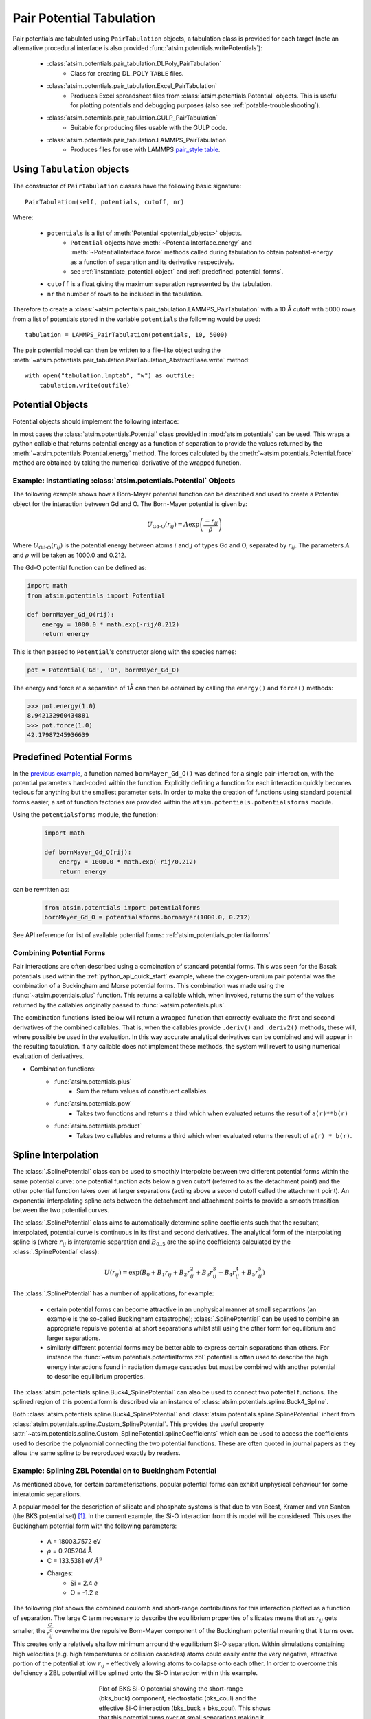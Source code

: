 Pair Potential Tabulation 
==========================

Pair potentials are tabulated using ``PairTabulation`` objects, a tabulation class is provided for each target (note an alternative procedural interface is also provided :func:`atsim.potentials.writePotentials`\ ):

    * :class:`atsim.potentials.pair_tabulation.DLPoly_PairTabulation`
        * Class for creating DL_POLY ``TABLE`` files.
    * :class:`atsim.potentials.pair_tabulation.Excel_PairTabulation` 
        * Produces Excel spreadsheet files from :class:`atsim.potentials.Potential` objects. This is useful for plotting potentials and debugging purposes (also see :ref:`potable-troubleshooting`)\ .
    * :class:`atsim.potentials.pair_tabulation.GULP_PairTabulation`
        * Suitable for producing files usable with the GULP code.
    * :class:`atsim.potentials.pair_tabulation.LAMMPS_PairTabulation`
        * Produces files for use with LAMMPS `pair_style table <https://lammps.sandia.gov/doc/pair_table.html>`_\ .




Using ``Tabulation`` objects 
----------------------------

The constructor of ``PairTabulation`` classes have the following basic signature::

    PairTabulation(self, potentials, cutoff, nr)

Where:

    * ``potentials`` is a list of :meth:`Potential <potential_objects>` objects. 
        * ``Potential`` objects have :meth:`~PotentialInterface.energy` and :meth:`~PotentialInterface.force` methods called during tabulation to obtain potential-energy as a function of separation and its derivative respectively.
        * see :ref:`instantiate_potential_object` and :ref:`predefined_potential_forms`\ .
    * ``cutoff`` is a float giving the maximum separation represented by the tabulation.
    * ``nr`` the number of rows to be included in the tabulation.

Therefore to create a :class:`~atsim.potentials.pair_tabulation.LAMMPS_PairTabulation` with a 10 Å cutoff with 5000 rows from a list of potentials stored in the variable ``potentials`` the following would be used::

    tabulation = LAMMPS_PairTabulation(potentials, 10, 5000)


The pair potential model can then be written to a file-like object using the :meth:`~atsim.potentials.pair_tabulation.PairTabulation_AbstractBase.write` method::

    with open("tabulation.lmptab", "w") as outfile:
        tabulation.write(outfile)
            

.. seealso::

    * :ref:`python_api_quick_start` provides a complete example of using ``PairTabulation`` objects.


.. _potential_objects:

Potential Objects
-----------------

Potential objects should implement the following interface:

.. class:: PotentialInterface
    
    .. attribute:: speciesA

        (str): Attribute giving first species in pair being described by pair-potential


    .. attribute:: speciesB
        
        (str): Attribute giving second species in pair described by pair-potential



    .. method:: energy(self, r)

        Calculate energy between atoms for given separation.

        :param r: Separation between atoms of speciesA and speciesB
        :type r: float
        :return: Energy in eV for given separation.
        :rtype: float



    .. method:: force(self, r)

        Calculate force (-dU/dr) for interaction at a given separation.

        :param r: Separation
        :type r: float
        :return: -dU/dr at `r` in eV per Angstrom.
        :rtype: float
    	

In most cases the :class:`atsim.potentials.Potential` class provided in :mod:`atsim.potentials` can be used. This wraps a python callable that returns potential energy as a function of separation to provide the values returned by the :meth:`~atsim.potentials.Potential.energy` method. The forces calculated by the :meth:`~atsim.potentials.Potential.force` method are obtained by taking the numerical derivative of the wrapped function. 



.. _instantiate_potential_object:

Example: Instantiating :class:`atsim.potentials.Potential` Objects
^^^^^^^^^^^^^^^^^^^^^^^^^^^^^^^^^^^^^^^^^^^^^^^^^^^^^^^^^^^^^^^^^^

The following example shows how a Born-Mayer potential function can be described and used to create a Potential object for the interaction between Gd and O. The Born-Mayer potential is given by:

.. math::

    U_{\text{Gd-O}}(r_{ij}) = A \exp\left( \frac{- r_{ij}}{{\rho}} \right)

Where :math:`U_{\text{Gd-O}}(r_{ij})` is the potential energy between atoms :math:`i` and :math:`j` of types Gd and O,  separated by :math:`r_{ij}`. The parameters :math:`A` and :math:`\rho` will be taken as 1000.0 and 0.212.

The Gd-O potential function can be defined as:

.. code-block:: python

    import math
    from atsim.potentials import Potential

    def bornMayer_Gd_O(rij):
        energy = 1000.0 * math.exp(-rij/0.212)
        return energy


This is then passed to ``Potential``'s constructor along with the species names:

.. code-block:: python

    pot = Potential('Gd', 'O', bornMayer_Gd_O)


The energy and force at a separation of 1Å can then be obtained by calling the ``energy()`` and ``force()`` methods:

.. code-block:: python

    >>> pot.energy(1.0)
    8.942132960434881
    >>> pot.force(1.0)
    42.17987245936639


.. _predefined_potential_forms:

Predefined Potential Forms
--------------------------

In the `previous example <instantiate_potential_object>`_\ , a function named ``bornMayer_Gd_O()`` was defined for a single pair-interaction, with the potential parameters hard-coded within the function. Explicitly defining a function for each interaction quickly becomes tedious for anything but the smallest parameter sets. In order to make the creation of functions using standard potential forms easier, a set of function factories are provided within the ``atsim.potentials.potentialsforms`` module.

Using the ``potentialsforms`` module, the function:

    .. code:: python

        import math

        def bornMayer_Gd_O(rij):
            energy = 1000.0 * math.exp(-rij/0.212)
            return energy

can be rewritten as:

    .. code:: python

        from atsim.potentials import potentialforms
        bornMayer_Gd_O = potentialsforms.bornmayer(1000.0, 0.212)



See API reference for list of available potential forms: :ref:`atsim_potentials_potentialforms`

.. todo::

    Module documentation doesn't show list of potentialforms as module is populated at runtime.


.. _combining_potential_forms:

Combining Potential Forms
^^^^^^^^^^^^^^^^^^^^^^^^^

Pair interactions are often described using a combination of standard potential forms. This was seen for the Basak potentials used within the :ref:`python_api_quick_start` example, where the oxygen-uranium pair potential was the combination of a Buckingham and Morse potential forms. This combination was made using the :func:`~atsim.potentials.plus` function. This returns a callable which, when invoked, returns the sum of the values returned by the callables originally passed to :func:`~atsim.potentials.plus`\ . 

The combination functions listed below will return a wrapped function that correctly evaluate the first and second derivatives of the combined callables. That is, when the callables provide ``.deriv()`` and ``.deriv2()`` methods, these will, where possible be used in the evaluation. In this way accurate analytical derivatives can be combined and will appear in the resulting tabulation. If any callable does not implement these methods, the system will revert to using numerical evaluation of derivatives.

* Combination functions:
    * :func:`atsim.potentials.plus`
        * Sum the return values of constituent callables.
    * :func:`atsim.potentials.pow`
        * Takes two functions and returns a third which when evaluated returns the result of ``a(r)**b(r)``
    * :func:`atsim.potentials.product`
        * Takes two callables and returns a third which when evaluated returns the result of ``a(r) * b(r)``\ .




.. _spline_interpolation :

Spline Interpolation
--------------------

The :class:`.SplinePotential` class can be used to smoothly interpolate between two different potential forms within the same potential curve: one potential function acts below a given cutoff (referred to as the detachment point) and the other potential function takes over at larger separations (acting above a second cutoff called the attachment point). An exponential interpolating spline acts between the detachment and attachment points to provide a smooth transition between the two potential curves. 

.. seealso::

    * :ref:`Splining with potable <aspot-splining>` - description of how to do splining with potable rather than using the Python API.

The :class:`.SplinePotential` class aims to automatically determine spline coefficients such that the resultant, interpolated,  potential curve is continuous in its first and second derivatives. The analytical form of the interpolating spline is (where :math:`r_{ij}` is interatomic separation and :math:`B_{0..5}` are the spline coefficients calculated by the :class:`.SplinePotential` class):

.. math::
    
    U(r_{ij}) = \exp \left( B_0 + B_1 r_{ij} + B_2 r_{ij}^2 + B_3 r_{ij}^3 + B_4 r_{ij}^4 + B_5 r_{ij}^5 \right)

The :class:`.SplinePotential` has a number of applications, for example:

    *   certain potential forms can become attractive in an unphysical manner at small separations (an example is the so-called Buckingham catastrophe); :class:`.SplinePotential` can be used to combine an appropriate repulsive potential at short separations whilst still using the other form for equilibrium and larger separations.
    *   similarly different potential forms may be better able to express certain separations than others. For instance the :func:`~atsim.potentials.potentialforms.zbl` potential is often used to describe the high energy interactions found in radiation damage cascades but must be combined with another potential to describe equilibrium properties.


The :class:`atsim.potentials.spline.Buck4_SplinePotential` can also be used to connect two potential functions. The splined region of this potentialform is described via an instance of :class:`atsim.potentials.spline.Buck4_Spline`\ .

Both :class:`atsim.potentials.spline.Buck4_SplinePotential` and :class:`atsim.potentials.spline.SplinePotential` inherit from :class:`atsim.potentials.spline.Custom_SplinePotential`\ . This provides the useful property :attr:`~atsim.potentials.spline.Custom_SplinePotential.splineCoefficients` which can be used to access the coefficients used to describe the polynomial connecting the two potential functions. These are often quoted in journal papers as they allow the same spline to be reproduced exactly by readers.


.. _example_spline:

Example: Splining ZBL Potential on to Buckingham Potential
^^^^^^^^^^^^^^^^^^^^^^^^^^^^^^^^^^^^^^^^^^^^^^^^^^^^^^^^^^

As mentioned above, for certain parameterisations, popular potential forms can exhibit unphysical behaviour for some interatomic separations. 

.. seealso::

    * A version of this example which uses potable instead of the Python API is given here: :ref:`spline-exp_spline-example`\ .


A popular model for the description of silicate and phosphate systems is that due to van Beest, Kramer and van Santen (the BKS potential set) [#bks]_. In the current example, the Si-O interaction from this model will be considered. This uses the Buckingham potential form with the following parameters:
    
    * A = 18003.7572 eV
    * :math:`\rho` = 0.205204 Å
    * C = 133.5381 eV :math:`Å^6`
    * Charges:
        -   Si = 2.4 *e*
        -   O  = -1.2 *e*

The following plot shows the combined coulomb and short-range contributions for this interaction plotted as a function of separation. The large C term necessary to describe the equilibrium properties of silicates means that as :math:`r_{ij}` gets smaller, the :math:`\frac{C}{r_{ij}^6}` overwhelms the repulsive Born-Mayer component of the Buckingham potential meaning that it turns over. This creates only a relatively shallow minimum arround the equilibrium Si-O separation. Within simulations containing high velocities (e.g. high temperatures or collision cascades) atoms could easily enter the very negative, attractive portion of the potential at low :math:`r_{ij}` - effectively allowing atoms to collapse onto each other. In order to overcome this deficiency a ZBL potential will be splined onto the Si-O interaction within this example.

.. figure:: images/bks_plot.png
    :figwidth: 50%
    :align: center

    Plot of BKS Si-O potential showing the short-range (bks_buck) component, electrostatic (bks_coul) and the effective Si-O interaction (bks_buck + bks_coul). This shows that this potential turns over at small separations making it unsuitable for use where high energies may be experienced such as high-temperature or radiation damage cascade simulations.


The first step to using :class:`.SplinePotential` is to choose appropriate detachment and attachment points. This is perhaps best done plotting the two potential functions to be splined. The :mod:`.potentials` module contains the convenience functions :func:`atsim.potentials.plot` and :func:`atsim.potentials.plotToFile` to make this task easier. The following piece of code first defines the ZBL and Buckingham potentials before plotting them into the files ``zbl.dat`` and ``bks_buck.dat``. These files each contain two, space delimited, columns giving :math:`r_{ij}` and energy, and may be easily plotted in Excel or GNU Plot. 

.. code-block:: python
    
    from atsim.potentials import potentialforms
    import atsim.potentials

    zbl = potentialforms.zbl(14, 8)
    bks_buck = potentialforms.buck(18003.7572, 1.0/4.87318, 133.5381)

    atsim.potentials.plot( 'bks_buck.dat', 0.1, 10.0, bks_buck, 5000)
    atsim.potentials.plot( 'zbl.dat', 0.1, 10.0, zbl, 5000)


Plotting these files show that ``detachmentX`` and ``attachmentX`` values of 0.8 and 1.4 may be appropriate. The ``zbl`` and ``bks_buck`` functions can then be splined between these points as follows:

.. code-block:: python
    
    spline = atsim.potentials.SplinePotential(zbl, bks_buck, 0.8, 1.4)
 

Plot data can then be created for the combined functions with the interpolating spline:

.. code-block:: python

    atsim.potentials.plot( 'spline.dat', 0.1, 10.0, spline, 5000)


Plotting the splined Si-O potential together with the original ``buck`` and ``zbl`` functions allows the smooth transition between the two functions to be observed, as shown in the following function:
    

.. figure:: images/bks_zbl_plot.png
    :figwidth: 50%
    :align: center

    Plot of BKS Si-O interaction showing the short-range (buck) and ZBL functions plotted with the curve generated by ``SplinePotential`` (spline). This joins them with a an interpolating spline acting between the detachment point at :math:`r_{ij} = 0.8` and re-attachment point at :math:`r_{ij} = 1.4` shown by dashed lines. 


Finally, the potential can be tabulated in a format suitable for LAMMPS:

.. code-block:: python

    bks_SiO = atsim.potentials.Potential('Si', 'O', spline)
    tabulation = atsim.potentials.pair_tabulation.LAMMPS_PairTabulation(
        [bks_SiO],
        10.0, 5000)
    with open('bks_SiO.lmptab', 'w') as outfile:
        tabulation.write(outfile)


.. [#bks] Van Beest, B. W. H., Kramer, G. J., & van Santen, R. A. (1990). Force fields for silicas and aluminophosphates based on ab initio calculations.  *Physical Review Letters* , **64** (16), 1955–1958. http://dx.doi.org/doi:10.1103/PhysRevLett.64.1955
